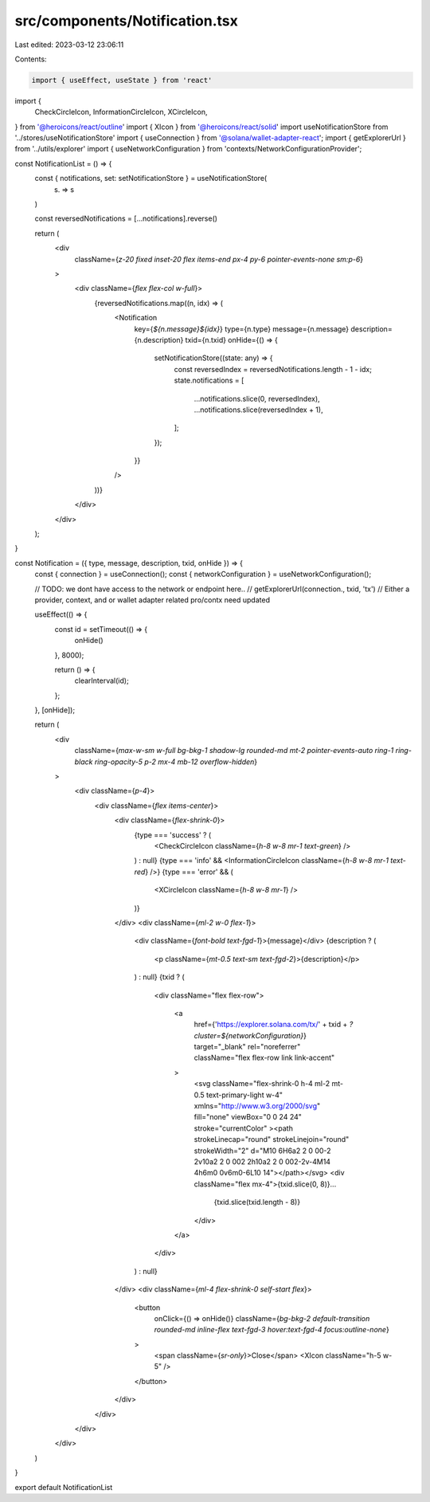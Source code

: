 src/components/Notification.tsx
===============================

Last edited: 2023-03-12 23:06:11

Contents:

.. code-block:: tsx

    import { useEffect, useState } from 'react'
import {
  CheckCircleIcon,
  InformationCircleIcon,
  XCircleIcon,
} from '@heroicons/react/outline'
import { XIcon } from '@heroicons/react/solid'
import useNotificationStore from '../stores/useNotificationStore'
import { useConnection } from '@solana/wallet-adapter-react';
import { getExplorerUrl } from '../utils/explorer'
import { useNetworkConfiguration } from 'contexts/NetworkConfigurationProvider';

const NotificationList = () => {
  const { notifications, set: setNotificationStore } = useNotificationStore(
    (s) => s
  )

  const reversedNotifications = [...notifications].reverse()

  return (
    <div
      className={`z-20 fixed inset-20 flex items-end px-4 py-6 pointer-events-none sm:p-6`}
    >
      <div className={`flex flex-col w-full`}>
        {reversedNotifications.map((n, idx) => (
          <Notification
            key={`${n.message}${idx}`}
            type={n.type}
            message={n.message}
            description={n.description}
            txid={n.txid}
            onHide={() => {
              setNotificationStore((state: any) => {
                const reversedIndex = reversedNotifications.length - 1 - idx;
                state.notifications = [
                  ...notifications.slice(0, reversedIndex),
                  ...notifications.slice(reversedIndex + 1),
                ];
              });
            }}
          />
        ))}
      </div>
    </div>
  );
}

const Notification = ({ type, message, description, txid, onHide }) => {
  const { connection } = useConnection();
  const { networkConfiguration } = useNetworkConfiguration();

  // TODO: we dont have access to the network or endpoint here.. 
  // getExplorerUrl(connection., txid, 'tx')
  // Either a provider, context, and or wallet adapter related pro/contx need updated


  useEffect(() => {
    const id = setTimeout(() => {
      onHide()
    }, 8000);

    return () => {
      clearInterval(id);
    };
  }, [onHide]);

  return (
    <div
      className={`max-w-sm w-full bg-bkg-1 shadow-lg rounded-md mt-2 pointer-events-auto ring-1 ring-black ring-opacity-5 p-2 mx-4 mb-12 overflow-hidden`}
    >
      <div className={`p-4`}>
        <div className={`flex items-center`}>
          <div className={`flex-shrink-0`}>
            {type === 'success' ? (
              <CheckCircleIcon className={`h-8 w-8 mr-1 text-green`} />
            ) : null}
            {type === 'info' && <InformationCircleIcon className={`h-8 w-8 mr-1 text-red`} />}
            {type === 'error' && (
              <XCircleIcon className={`h-8 w-8 mr-1`} />
            )}
          </div>
          <div className={`ml-2 w-0 flex-1`}>
            <div className={`font-bold text-fgd-1`}>{message}</div>
            {description ? (
              <p className={`mt-0.5 text-sm text-fgd-2`}>{description}</p>
            ) : null}
            {txid ? (
              <div className="flex flex-row">
         
                <a
                  href={'https://explorer.solana.com/tx/' + txid + `?cluster=${networkConfiguration}`}
                  target="_blank"
                  rel="noreferrer"
                  className="flex flex-row link link-accent"
                >
                  <svg className="flex-shrink-0 h-4 ml-2 mt-0.5 text-primary-light w-4" xmlns="http://www.w3.org/2000/svg" fill="none" viewBox="0 0 24 24" stroke="currentColor" ><path strokeLinecap="round" strokeLinejoin="round" strokeWidth="2" d="M10 6H6a2 2 0 00-2 2v10a2 2 0 002 2h10a2 2 0 002-2v-4M14 4h6m0 0v6m0-6L10 14"></path></svg>
                  <div className="flex mx-4">{txid.slice(0, 8)}...
                    {txid.slice(txid.length - 8)}
                  </div>
                </a>
              </div>
            ) : null}
          </div>
          <div className={`ml-4 flex-shrink-0 self-start flex`}>
            <button
              onClick={() => onHide()}
              className={`bg-bkg-2 default-transition rounded-md inline-flex text-fgd-3 hover:text-fgd-4 focus:outline-none`}
            >
              <span className={`sr-only`}>Close</span>
              <XIcon className="h-5 w-5" />
            </button>
          </div>
        </div>
      </div>
    </div>
  )
}

export default NotificationList


